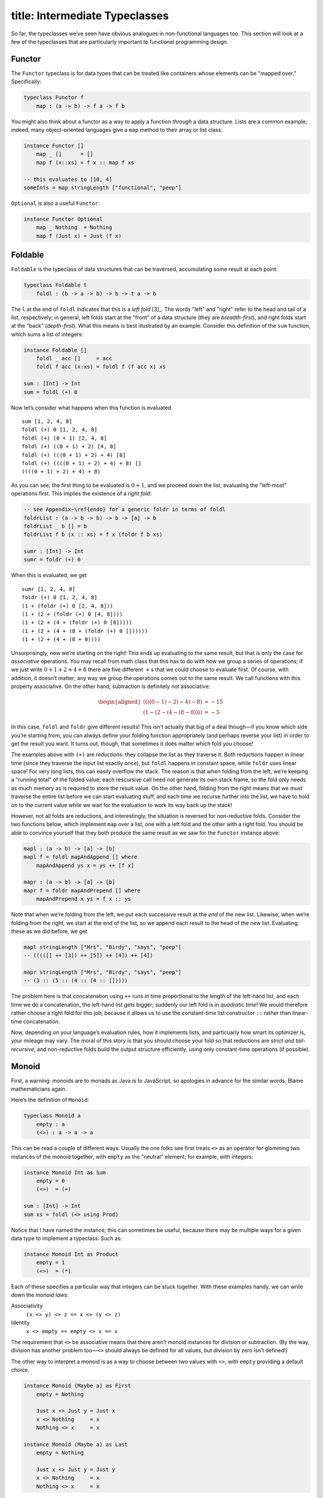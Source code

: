 ------------------------
title: Intermediate Typeclasses
------------------------


So far, the typeclasses we’ve seen have obvious analogues in
non-functional languages too. This section will look at a few of the
typeclasses that are particularly important to functional programming
design.

Functor
-------

The ``Functor`` typeclass is for data types that can be treated like
containers whose elements can be "mapped over." Specifically:

.. code:: pseudoml

   typeclass Functor f
       map : (a -> b) -> f a -> f b

You might also think about a functor as a way to apply a function
*through* a data structure. Lists are a common example; indeed, many
object-oriented languages give a ``map`` method to their array or list
class.

.. code:: pseudoml

   instance Functor []
       map _ []      = []
       map f (x::xs) = f x :: map f xs

   -- this evaluates to [10, 4]
   someInts = map stringLength ["functional", "peep"]

``Optional`` is also a useful ``Functor``:

.. code:: pseudoml

   instance Functor Optional
       map _ Nothing  = Nothing
       map f (Just x) = Just (f x)

Foldable
--------

``Foldable`` is the typeclass of data structures that can be traversed,
accumulating some result at each point:

.. code:: pseudoml

   typeclass Foldable t
       foldl : (b -> a -> b) -> b -> t a -> b

The ``l`` at the end of ``foldl`` indicates that this is a *left
fold*\  [3]_. The words "left" and "right" refer to the head and tail of
a list, respectively; in general, left folds start at the "front" of a
data structure (they are *breadth-first*), and right folds start at the
"back" (*depth-first*). What this means is best illustrated by an
example. Consider this definition of the ``sum`` function, which sums a
list of integers:

.. code:: pseudoml

   instance Foldable []
       foldl _ acc []     = acc
       foldl f acc (x:xs) = foldl f (f acc x) xs

   sum : [Int] -> Int
   sum = foldl (+) 0

Now let’s consider what happens when this function is evaluated.

::

   sum [1, 2, 4, 8]
   foldl (+) 0 [1, 2, 4, 8]
   foldl (+) (0 + 1) [2, 4, 8]
   foldl (+) ((0 + 1) + 2) [4, 8]
   foldl (+) (((0 + 1) + 2) + 4) [8]
   foldl (+) ((((0 + 1) + 2) + 4) + 8) []
   ((((0 + 1) + 2) + 4) + 8)

As you can see, the first thing to be evaluated is :math:`0 + 1`, and we
proceed down the list, evaluating the "left-most" operations first. This
implies the existence of a *right fold*:

.. code:: pseudoml

   -- see Appendix~\ref{endo} for a generic foldr in terms of foldl
   foldrList : (a -> b -> b) -> b -> [a] -> b
   foldrList _ b [] = b
   foldrList f b (x :: xs) = f x (foldr f b xs)

   sumr : [Int] -> Int
   sumr = foldr (+) 0

When this is evaluated, we get

::

   sumr [1, 2, 4, 8]
   foldr (+) 0 [1, 2, 4, 8]
   (1 + (foldr (+) 0 [2, 4, 8]))
   (1 + (2 + (foldr (+) 0 [4, 8])))
   (1 + (2 + (4 + (foldr (+) 0 [8]))))
   (1 + (2 + (4 + (8 + (foldr (+) 0 [])))))
   (1 + (2 + (4 + (8 + 0))))

Unsurprisingly, now we’re starting on the right! This ends up evaluating
to the same result, but that is only the case for *associative*
operations. You may recall from math class that this has to do with how
we group a series of operations; if we just write
:math:`0 + 1 + 2 + 4 + 8` there are five different :math:`+`\ s that we
could choose to evaluate first. Of course, with addition, it doesn’t
matter; any way we group the operations comes out to the same result. We
call functions with this property associative. On the other hand,
subtraction is definitely not associative:

.. math::

   \begin{aligned}
   ((((0 - 1) - 2) - 4) - 8) &= -15 \\
   (1 - (2 - (4 - (8 - 0)))) &= -5\end{aligned}

In this case, ``foldl`` and ``foldr`` give different results! This isn’t
actually that big of a deal though—if you know which side you’re
starting from, you can always define your folding function appropriately
(and perhaps reverse your list) in order to get the result you want. It
turns out, though, that sometimes it does matter which fold you choose!

The examples above with ``(+)`` are *reductions*: they collapse the list
as they traverse it. Both reductions happen in linear time (since they
traverse the input list exactly once), but ``foldl`` happens in constant
space, while ``foldr`` uses linear space! For very long lists, this can
easily overflow the stack. The reason is that when folding from the
left, we’re keeping a "running total" of the folded value; each
rescursive call need not generate its own stack frame, so the fold only
needs as much memory as is required to store the result value. On the
other hand, folding from the right means that we must traverse the
entire list before we can start evaluating stuff, and each time we
recurse further into the list, we have to hold on to the current value
while we wait for the evaluation to work its way back up the stack!

However, not all folds are reductions, and interestingly, the situation
is reversed for non-reductive folds. Consider the two functions below,
which implement ``map`` over a list, one with a left fold and the other
with a right fold. You should be able to convince yourself that they
both produce the same result as we saw for the ``Functor`` instance
above:

.. code:: pseudoml

   mapl : (a -> b) -> [a] -> [b]
   mapl f = foldl mapAndAppend [] where
       mapAndAppend ys x = ys ++ [f x]

   mapr : (a -> b) -> [a] -> [b]
   mapr f = foldr mapAndPrepend [] where
       mapAndPrepend x ys = f x :: ys

Note that when we’re folding from the left, we put each successive
result at the *end* of the new list. Likewise, when we’re folding from
the right, we start at the end of the list, so we append each result to
the head of the new list. Evaluating these as we did before, we get

.. code:: pseudoml

   mapl stringLength ["Mrs", "Birdy", "says", "peep"]
   -- (((([] ++ [3]) ++ [5]) ++ [4]) ++ [4])

   mapr stringLength ["Mrs", "Birdy", "says", "peep"]
   -- (3 :: (5 :: (4 :: (4 :: []))))

The problem here is that concatenation using ``++`` runs in time
proportional to the length of the left-hand list, and each time we do a
concatenation, the left-hand list gets bigger; suddenly our left fold is
in *quadratic time*! We would therefore rather choose a right fold for
this job, because it allows us to use the constant-time list constructor
``::`` rather than linear-time concatenation.

Now, depending on your language’s evaluation rules, how it implements
lists, and particuarly how smart its optimizer is, your mileage may
vary. The moral of this story is that you should choose your fold so
that reductions are *strict and tail-recursive*, and non-reductive folds
build the output structure efficiently, using only constant-time
operations (if possible).

Monoid
------

First, a warning: monoids are to monads as Java is to JavaScript, so
apologies in advance for the similar words. Blame mathematicians again.

Here’s the definition of ``Monoid``:

.. code:: pseudoml

   typeclass Monoid a
       empty : a
       (<>) : a -> a -> a

This can be read a couple of different ways. Usually the one folks see
first treats ``<>`` as an operator for glomming two instances of the
monoid together, with ``empty`` as the "neutral" element; for example,
with integers:

.. code:: pseudoml

   instance Monoid Int as Sum
       empty = 0
       (<>)  = (+)

   sum : [Int] -> Int
   sum xs = foldl (<> using Prod)

Notice that I have named the instance; this can sometimes be useful,
because there may be multiple ways for a given data type to implement a
typeclass. Such as:

.. code:: pseudoml

   instance Monoid Int as Product
       empty = 1
       (<>)  = (*)

Each of these specifies a particular way that integers can be stuck
together. With these examples handy, we can write down the *monoid
laws*:

Associativity
   ``(x <> y) <> z == x <> (y <> z)``

Identity
   ``x <> empty == empty <> x == x``

The requirement that ``<>`` be associative means that there aren’t
monoid instances for division or subtraction. (By the way, division has
another problem too—``<>`` should always be defined for all values, but
division by zero isn’t defined!)

The other way to interpret a monoid is as a way to choose between two
values with ``<>``, with ``empty`` providing a default choice.

.. code:: pseudoml

   instance Monoid (Maybe a) as First
       empty = Nothing
       
       Just x <> Just y = Just x
       x <> Nothing     = x
       Nothing <> x     = x

   instance Monoid (Maybe a) as Last
       empty = Nothing
       
       Just x <> Just y = Just y
       x <> Nothing     = x
       Nothing <> x     = x

Here, the ``First`` instance always chooses the first non-``Nothing``
value it was given; likewise, ``Last`` always chooses the last.

As a final example, ``Bool`` also admits two possible monoids:

.. code:: pseudoml

   instance Monoid Bool as All
       empty = True
       (<>)  = (&&)

   instance Monoid (Maybe a) as Any
       empty = False
       (<>)  = (||)

Applicative
-----------

The extravagantly-named *applicative functor* is, of course, simply a
functor that is applicative!

That sounds deeply, almost offensively unhelpful, but interestingly it’s
one of the more meaningful names for important concepts (looking at you,
‘Monad’). To illustrate what it means, let’s consider a puzzle. A
program has asked the user for two integers, ``x`` and ``y``, but since
getting these integers involves communing with the outside world of side
effects, they are both of type ``IO Int``. Your goal is to add them
together. How can we do this?

Unlike most data types, ``IO`` values cannot be "unwrapped", because
that would defeat the purpose of keeping side effects contained. ``IO``
is a functor, so we can do things like

.. code:: pseudoml

   x : IO Int
   x = askUserForInt

   y : IO Int
   y = askUserForInt

   z : IO Int
   z = map (*2) x -- double it!

but before you ask, ``x + y`` doesn’t work because ``IO Int`` is not a
number! It’s more like a *promise* of a number, and in fact thinking
about ``IO`` like an ES ``Promise`` or a Java ``CompletableFuture`` is
not a terrible approximation.

Okay fine, it’s a trick question, and presumably you have already
figured out that the answer has to do with whatever an applicative is.
Plain functors simply don’t provide enough power to support this sort of
operation. Happily, ``IO`` is an ``Applicative``, which gives us access
to this gadget:

.. code:: pseudoml

   liftA2 : (Applicative f) => (a -> b -> c) -> (f a -> f b -> f c)
   -- definition will come in a moment!

   addTwoIOs : IO Int -> IO Int -> IO Int
   addTwoIOs = liftA2 (+)

   addXAndY = addTwoIOs x y -- ta da!

The function ``liftA2`` takes a pure function of two arguments, and
turns it into a function over an Applicative. The term *lift* is one
that will occur a lot; it’s usually given to a function that takes a
"plain" function and transforms it into a "special" one—e.g. *lifting*
the humble ``(+)`` into the exciting world of ``IO``. "``liftA``"
denotes a lift into Applicatives, and "``liftA2``" indicates that it
operates on functions of two arguments; once you get over that hurdle,
it’s easy enough to construct ``liftA``\ :math:`n` but usually that’s
excessive. In fact, you’ve already seen ``liftA1``: it’s just functor
``map``!

.. code:: pseudoml

   liftA1 : (Applicative f) => (a -> b) -> (f a -> f b)
   -- where have I seen this type signature before?

Hopefully that is enough to start shedding light on the name
*applicative functor*. Let’s look at how it’s actually defined.

.. code:: pseudoml

   typeclass (Functor f) => Applicative f
       pure  : a -> f a
       (<*>) : f (a -> b) -> f a -> f b

The ``pure`` function lifts a plain value into an applicative. The name
is intended to suggest that we’re getting "just" that value: no spooky
side effects, no accidental emails to scandalize grandma, it’s a pure
value. For instance, if we didn’t want to bother asking the user for
numbers (they would probably screw it up anyway), we could just say

.. code:: pseudoml

   myX : IO Int
   myX = pure 2

   myY : IO Int
   myY = pure 3

The other thing, ``(<*>)``, is pronounced "apply", and it takes a lifted
single-argument function and applies it to a lifted value. These two
things together allow us to define ``liftA2``:

.. code:: pseudoml

   liftA2 : (Applicative f) => (a -> b -> c) -> (f a -> f b -> f c)
   liftA2 f x y = pure f <*> x <*> y

Which is to say, we lift ``f`` up into the applicative, (partially!)
apply it to ``x``, and then finally apply that to ``y``. In fact, we
could have started with ``liftA2`` instead:

.. code:: pseudoml

   (<*>) : (Applicative f) -> f (a -> b) -> f a -> f b
   f <*> x = liftA2 id f x

Traversable
-----------

Monad
-----

